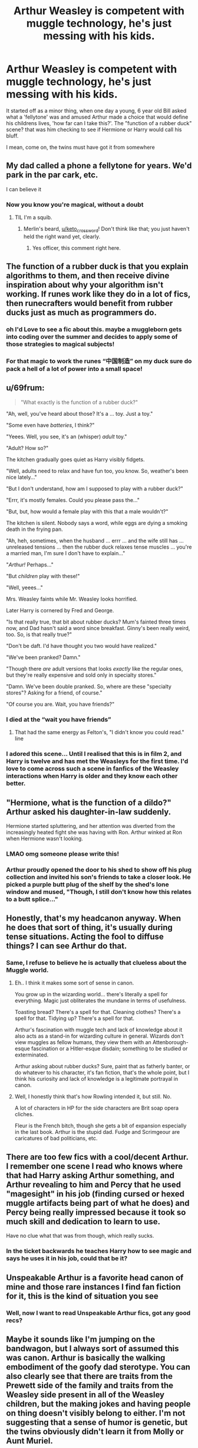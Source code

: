 #+TITLE: Arthur Weasley is competent with muggle technology, he's just messing with his kids.

* Arthur Weasley is competent with muggle technology, he's just messing with his kids.
:PROPERTIES:
:Author: inventiveusernombre
:Score: 442
:DateUnix: 1619581478.0
:DateShort: 2021-Apr-28
:FlairText: Prompt
:END:
It started off as a minor thing, when one day a young, 6 year old Bill asked what a 'fellytone' was and amused Arthur made a choice that would define his childrens lives, 'how far can I take this?'. The "function of a rubber duck" scene? that was him checking to see if Hermione or Harry would call his bluff.

I mean, come on, the twins must have got it from somewhere


** My dad called a phone a fellytone for years. We'd park in the par cark, etc.

I can believe it
:PROPERTIES:
:Author: keto_crossword
:Score: 131
:DateUnix: 1619603065.0
:DateShort: 2021-Apr-28
:END:

*** Now you know you're magical, without a doubt
:PROPERTIES:
:Author: writeronthemoon
:Score: 51
:DateUnix: 1619612365.0
:DateShort: 2021-Apr-28
:END:

**** TIL I'm a squib.
:PROPERTIES:
:Author: keto_crossword
:Score: 57
:DateUnix: 1619615066.0
:DateShort: 2021-Apr-28
:END:

***** Merlin's beard, [[/u/keto_crossword][u/keto_crossword]]! Don't think like that; you just haven't held the right wand yet, clearly.
:PROPERTIES:
:Author: writeronthemoon
:Score: 26
:DateUnix: 1619617844.0
:DateShort: 2021-Apr-28
:END:

****** Yes officer, this comment right here.
:PROPERTIES:
:Author: asifbaig
:Score: 11
:DateUnix: 1619651085.0
:DateShort: 2021-Apr-29
:END:


** The function of a rubber duck is that you explain algorithms to them, and then receive divine inspiration about why your algorithm isn't working. If runes work like they do in a lot of fics, then runecrafters would benefit from rubber ducks just as much as programmers do.
:PROPERTIES:
:Author: Devil_May_Kare
:Score: 62
:DateUnix: 1619621840.0
:DateShort: 2021-Apr-28
:END:

*** oh I'd Love to see a fic about this. maybe a muggleborn gets into coding over the summer and decides to apply some of those strategies to magical subjects!
:PROPERTIES:
:Author: booksrule123
:Score: 19
:DateUnix: 1619636266.0
:DateShort: 2021-Apr-28
:END:


*** For that magic to work the runes “中国制造” on my duck sure do pack a hell of a lot of power into a small space!
:PROPERTIES:
:Author: HiddenAltAccount
:Score: 10
:DateUnix: 1619649284.0
:DateShort: 2021-Apr-29
:END:


** u/69frum:
#+begin_quote
  "What exactly is the function of a rubber duck?"
#+end_quote

"Ah, well, you've heard about those? It's a ... toy. Just a toy."

"Some even have /batteries/, I think?"

"Yeees. Well, you see, it's an (whisper) /adult/ toy."

"Adult? How so?"

The kitchen gradually goes quiet as Harry visibly fidgets.

"Well, adults need to relax and have fun too, you know. So, weather's been nice lately..."

"But I don't understand, how am I supposed to play with a rubber duck?"

"Errr, it's mostly females. Could you please pass the..."

"But, but, how would a female play with this that a male wouldn't?"

The kitchen is silent. Nobody says a word, while eggs are dying a smoking death in the frying pan.

"Ah, heh, sometimes, when the husband ... errr ... and the wife still has ... unreleased tensions ... then the rubber duck relaxes tense muscles ... you're a married man, I'm sure I don't have to explain..."

"/Arthur!/ Perhaps..."

"But /children/ play with these!"

"Well, yeees..."

Mrs. Weasley faints while Mr. Weasley looks horrified.

Later Harry is cornered by Fred and George.

"Is that really true, that bit about rubber ducks? Mum's fainted three times now, and Dad hasn't said a word since breakfast. Ginny's been really weird, too. So, is that really true?"

"Don't be daft. I'd have thought you two would have realized."

"We've been pranked? Damn."

"Though there /are/ adult versions that looks /exactly/ like the regular ones, but they're really expensive and sold only in specialty stores."

"Damn. We've been double pranked. So, where are these "specialty stores"? Asking for a friend, of course."

"Of course you are. Wait, you have friends?"
:PROPERTIES:
:Author: 69frum
:Score: 92
:DateUnix: 1619615674.0
:DateShort: 2021-Apr-28
:END:

*** I died at the “wait you have friends”
:PROPERTIES:
:Author: thekingofmagic
:Score: 39
:DateUnix: 1619617623.0
:DateShort: 2021-Apr-28
:END:

**** That had the same energy as Felton's, "I didn't know you could read." line
:PROPERTIES:
:Author: Dragonblade0123
:Score: 27
:DateUnix: 1619634030.0
:DateShort: 2021-Apr-28
:END:


*** I adored this scene... Until I realised that this is in film 2, and Harry is twelve and has met the Weasleys for the first time. I'd love to come across such a scene in fanfics of the Weasley interactions when Harry is older and they know each other better.
:PROPERTIES:
:Author: bleeb90
:Score: 6
:DateUnix: 1619684514.0
:DateShort: 2021-Apr-29
:END:


** "Hermione, what is the function of a dildo?" Arthur asked his daughter-in-law suddenly.

Hermione started spluttering, and her attention was diverted from the increasingly heated fight she was having with Ron. Arthur winked at Ron when Hermione wasn't looking.
:PROPERTIES:
:Author: DariusA92
:Score: 183
:DateUnix: 1619592331.0
:DateShort: 2021-Apr-28
:END:

*** LMAO omg someone please write this!
:PROPERTIES:
:Author: writeronthemoon
:Score: 37
:DateUnix: 1619612345.0
:DateShort: 2021-Apr-28
:END:


*** Arthur proudly opened the door to his shed to show off his plug collection and invited his son's friends to take a closer look. He picked a purple butt plug of the shelf by the shed's lone window and mused, "Though, I still don't know how this relates to a butt splice..."
:PROPERTIES:
:Author: Krististrasza
:Score: 24
:DateUnix: 1619634505.0
:DateShort: 2021-Apr-28
:END:


** Honestly, that's my headcanon anyway. When he does that sort of thing, it's usually during tense situations. Acting the fool to diffuse things? I can see Arthur do that.
:PROPERTIES:
:Author: Cyfric_G
:Score: 177
:DateUnix: 1619582101.0
:DateShort: 2021-Apr-28
:END:

*** Same, I refuse to believe he is actually that clueless about the Muggle world.
:PROPERTIES:
:Author: TheSerpentLord
:Score: 55
:DateUnix: 1619604533.0
:DateShort: 2021-Apr-28
:END:

**** Eh.. I think it makes some sort of sense in canon.

You grow up in the wizarding world... there's literally a spell for everything. Magic just obliterates the mundane in terms of usefulness.

Toasting bread? There's a spell for that. Cleaning clothes? There's a spell for that. Tidying up? There's a spell for that.

Arthur's fascination with muggle tech and lack of knowledge about it also acts as a stand-in for wizarding culture in general. Wizards don't view muggles as fellow humans, they view them with an Attenborough-esque fascination or a Hitler-esque disdain; something to be studied or exterminated.

Arthur asking about rubber ducks? Sure, paint that as fatherly banter, or do whatever to his character, it's fan fiction, that's the whole point, but I think his curiosity and lack of knowledge is a legitimate portrayal in canon.
:PROPERTIES:
:Author: Poonchow
:Score: 38
:DateUnix: 1619629405.0
:DateShort: 2021-Apr-28
:END:


**** Well, I honestly think that's how Rowling intended it, but still. No.

A lot of characters in HP for the side characters are Brit soap opera cliches.

Fleur is the French bitch, though she gets a bit of expansion especially in the last book. Arthur is the stupid dad. Fudge and Scrimgeour are caricatures of bad politicians, etc.
:PROPERTIES:
:Author: Cyfric_G
:Score: 17
:DateUnix: 1619644305.0
:DateShort: 2021-Apr-29
:END:


** There are too few fics with a cool/decent Arthur. I remember one scene I read who knows where that had Harry asking Arthur something, and Arthur revealing to him and Percy that he used "magesight" in his job (finding cursed or hexed muggle artifacts being part of what he does) and Percy being really impressed because it took so much skill and dedication to learn to use.

Have no clue what that was from though, which really sucks.
:PROPERTIES:
:Author: DarthGhengis
:Score: 26
:DateUnix: 1619622907.0
:DateShort: 2021-Apr-28
:END:

*** In the ticket backwards he teaches Harry how to see magic and says he uses it in his job, could that be it?
:PROPERTIES:
:Author: Digitiss
:Score: 7
:DateUnix: 1619648878.0
:DateShort: 2021-Apr-29
:END:


** Unspeakable Arthur is a favorite head canon of mine and those rare instances I find fan fiction for it, this is the kind of situation you see
:PROPERTIES:
:Author: Not_Campo2
:Score: 23
:DateUnix: 1619634495.0
:DateShort: 2021-Apr-28
:END:

*** Well, now I want to read Unspeakable Arthur fics, got any good recs?
:PROPERTIES:
:Author: Lady_Disdain2014
:Score: 4
:DateUnix: 1619721688.0
:DateShort: 2021-Apr-29
:END:


** Maybe it sounds like I'm jumping on the bandwagon, but I always sort of assumed this was canon. Arthur is basically the walking embodiment of the goofy dad sterotype. You can also clearly see that there are traits from the Prewett side of the family and traits from the Weasley side present in all of the Weasley children, but the making jokes and having people on thing doesn't visibly belong to either. I'm not suggesting that a sense of humor is genetic, but the twins obviously didn't learn it from Molly or Aunt Muriel.

Arthur, Bill, and Charlie are the only real sources it could have come from. And Arthur is upstream of Bill and Charlie.

Seeing how actually competent witches and wizards like McGonagall, Dumbledore, and Shacklebolt seem to be fully aware of how to dress and pass themselves off as muggles (though I imagine Dumbledore insists on wild colors just because he knows no one can stop him), I have difficulty imagining the Department Head of the division of the Ministry that deals with muggles is actually that stupid.

A certain amount of the obliviousness is real, probably, because Harry Potter runs on Monty Python logic, and that's canon. I'm entirely willing to believe Arthur does not understand electricity, just to give one example. But I'm pretty sure at least a portion of it is exaggerated. He's just doing it to have people on.
:PROPERTIES:
:Author: geosmin7
:Score: 18
:DateUnix: 1619640921.0
:DateShort: 2021-Apr-29
:END:


** I do love the idea of him as a giant troll
:PROPERTIES:
:Author: karigan_g
:Score: 24
:DateUnix: 1619602543.0
:DateShort: 2021-Apr-28
:END:

*** Be careful. In this fandom, that statement can be taken two entirely different ways. *wink*
:PROPERTIES:
:Author: cygnus_black_1889
:Score: 24
:DateUnix: 1619615002.0
:DateShort: 2021-Apr-28
:END:

**** Traumatic memories of Troll/Hermione are resurfacing...
:PROPERTIES:
:Author: Miqdad_Suleman
:Score: 7
:DateUnix: 1619630062.0
:DateShort: 2021-Apr-28
:END:

***** THANKS >8-(

I had traumatic vomit in my mouth!

(LOL)
:PROPERTIES:
:Author: segir
:Score: 3
:DateUnix: 1619664599.0
:DateShort: 2021-Apr-29
:END:

****** Oh, if you think that's bad, wait until you read the Dobby/Everyone smut fic.
:PROPERTIES:
:Author: Miqdad_Suleman
:Score: 1
:DateUnix: 1619667615.0
:DateShort: 2021-Apr-29
:END:


** Arthur makes a flying exoskeleton with built-in AI, Disillusionment Charm, etc. and beats crap out of Voldemort. Rise of Iron Wizard, see in theaters near you!
:PROPERTIES:
:Author: MinskWurdalak
:Score: 74
:DateUnix: 1619588147.0
:DateShort: 2021-Apr-28
:END:

*** In canon he does actually make a giant sentient machine, with a disillusionment charm and can fly that ends up beating the crap out of some acromantula
:PROPERTIES:
:Author: random_reddit_user01
:Score: 73
:DateUnix: 1619592496.0
:DateShort: 2021-Apr-28
:END:

**** Arthur Weasley was able to build this at the Burrow! With a box of scraps!
:PROPERTIES:
:Author: IcyFrame8
:Score: 46
:DateUnix: 1619605992.0
:DateShort: 2021-Apr-28
:END:

***** Well, I'm sorry. But I'm not Arthur Weasley
:PROPERTIES:
:Author: ghost_queen21
:Score: 20
:DateUnix: 1619613221.0
:DateShort: 2021-Apr-28
:END:


***** Actually, a pile. It didn't come with a box.
:PROPERTIES:
:Author: Krististrasza
:Score: 3
:DateUnix: 1619634650.0
:DateShort: 2021-Apr-28
:END:


**** He was legit 1 transformation spell away from making a cybertronian now that you mention it lmao.
:PROPERTIES:
:Author: mexicansuicideandy
:Score: 43
:DateUnix: 1619593782.0
:DateShort: 2021-Apr-28
:END:


**** To be fair, the Forbidden Forest (or Hogwarts) made it sentient. Arthur just made it fly and turn invisible.
:PROPERTIES:
:Author: The_Truthkeeper
:Score: 22
:DateUnix: 1619603483.0
:DateShort: 2021-Apr-28
:END:

***** Nah, it was already sentient, Ron/Harry/the Whomping Willow just gave it a chance to escape. Like leaving the front door open with an adventurous housecat around.
:PROPERTIES:
:Author: TheLetterJ0
:Score: 13
:DateUnix: 1619620826.0
:DateShort: 2021-Apr-28
:END:


**** Yeah, I remember Ford Anglia and I remember the fact that Molly obliterated Bellatrix when enraged. So with enough motivation, in "Arthur Weasley is just slightly more competent" AU, I actually see Arthur beating Voldemort in some mechasuit.
:PROPERTIES:
:Author: MinskWurdalak
:Score: 2
:DateUnix: 1619647684.0
:DateShort: 2021-Apr-29
:END:


**** Question: could it be possible for someone's Patronus to take on the shape of the Ford, now that it has (limited?) sentience?
:PROPERTIES:
:Author: porygonzguy
:Score: 2
:DateUnix: 1619656747.0
:DateShort: 2021-Apr-29
:END:

***** Not really, we don't have nonorganic-based Patroni in canon, all examples in canon, including Patroni that take form of magical animals are based on living beings of flesh.
:PROPERTIES:
:Author: MinskWurdalak
:Score: 2
:DateUnix: 1619661108.0
:DateShort: 2021-Apr-29
:END:


** Love the concept! Usually the twins are believed to have inherited their love of pranking from Molly's brothers but Arthur being a bit of a closet prank er works for me :)
:PROPERTIES:
:Author: 1Bobafett11
:Score: 9
:DateUnix: 1619620727.0
:DateShort: 2021-Apr-28
:END:


** !remindme 2 days
:PROPERTIES:
:Author: SwordDude3000
:Score: 2
:DateUnix: 1619582098.0
:DateShort: 2021-Apr-28
:END:

*** I will be messaging you in 2 days on [[http://www.wolframalpha.com/input/?i=2021-04-30%2003:54:58%20UTC%20To%20Local%20Time][*2021-04-30 03:54:58 UTC*]] to remind you of [[https://www.reddit.com/r/HPfanfiction/comments/n065op/arthur_weasley_is_competent_with_muggle/gw4v5ie/?context=3][*this link*]]

[[https://www.reddit.com/message/compose/?to=RemindMeBot&subject=Reminder&message=%5Bhttps%3A%2F%2Fwww.reddit.com%2Fr%2FHPfanfiction%2Fcomments%2Fn065op%2Farthur_weasley_is_competent_with_muggle%2Fgw4v5ie%2F%5D%0A%0ARemindMe%21%202021-04-30%2003%3A54%3A58%20UTC][*8 OTHERS CLICKED THIS LINK*]] to send a PM to also be reminded and to reduce spam.

^{Parent commenter can} [[https://www.reddit.com/message/compose/?to=RemindMeBot&subject=Delete%20Comment&message=Delete%21%20n065op][^{delete this message to hide from others.}]]

--------------

[[https://www.reddit.com/r/RemindMeBot/comments/e1bko7/remindmebot_info_v21/][^{Info}]]

[[https://www.reddit.com/message/compose/?to=RemindMeBot&subject=Reminder&message=%5BLink%20or%20message%20inside%20square%20brackets%5D%0A%0ARemindMe%21%20Time%20period%20here][^{Custom}]]
[[https://www.reddit.com/message/compose/?to=RemindMeBot&subject=List%20Of%20Reminders&message=MyReminders%21][^{Your Reminders}]]
[[https://www.reddit.com/message/compose/?to=Watchful1&subject=RemindMeBot%20Feedback][^{Feedback}]]
:PROPERTIES:
:Author: RemindMeBot
:Score: 3
:DateUnix: 1619582131.0
:DateShort: 2021-Apr-28
:END:


** Remind me! 1year
:PROPERTIES:
:Author: Scary_Treant_229
:Score: 1
:DateUnix: 1619631095.0
:DateShort: 2021-Apr-28
:END:
